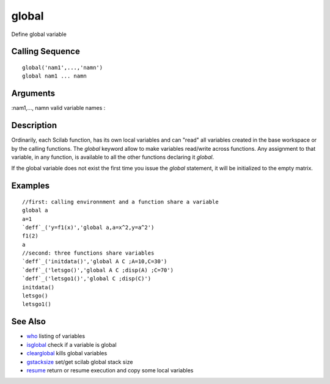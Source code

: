 


global
======

Define global variable



Calling Sequence
~~~~~~~~~~~~~~~~


::

    global('nam1',...,'namn')
    global nam1 ... namn




Arguments
~~~~~~~~~

:nam1,..., namn valid variable names
:



Description
~~~~~~~~~~~

Ordinarily, each Scilab function, has its own local variables and can
"read" all variables created in the base workspace or by the calling
functions. The `global` keyword allow to make variables read/write
across functions. Any assignment to that variable, in any function, is
available to all the other functions declaring it `global`.

If the global variable does not exist the first time you issue the
`global` statement, it will be initialized to the empty matrix.



Examples
~~~~~~~~


::

    //first: calling environnment and a function share a variable
    global a
    a=1
    `deff`_('y=f1(x)','global a,a=x^2,y=a^2')
    f1(2)
    a
    //second: three functions share variables
    `deff`_('initdata()','global A C ;A=10,C=30')
    `deff`_('letsgo()','global A C ;disp(A) ;C=70')
    `deff`_('letsgo1()','global C ;disp(C)')
    initdata()
    letsgo()
    letsgo1()




See Also
~~~~~~~~


+ `who`_ listing of variables
+ `isglobal`_ check if a variable is global
+ `clearglobal`_ kills global variables
+ `gstacksize`_ set/get scilab global stack size
+ `resume`_ return or resume execution and copy some local variables


.. _gstacksize: gstacksize.html
.. _resume: resume.html
.. _clearglobal: clearglobal.html
.. _who: who.html
.. _isglobal: isglobal.html


